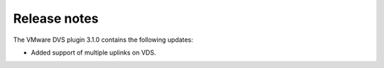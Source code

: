 Release notes
-------------

The VMware DVS plugin 3.1.0 contains the following updates:

* Added support of multiple uplinks on VDS.
